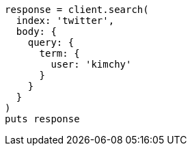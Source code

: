 [source, ruby]
----
response = client.search(
  index: 'twitter',
  body: {
    query: {
      term: {
        user: 'kimchy'
      }
    }
  }
)
puts response
----
